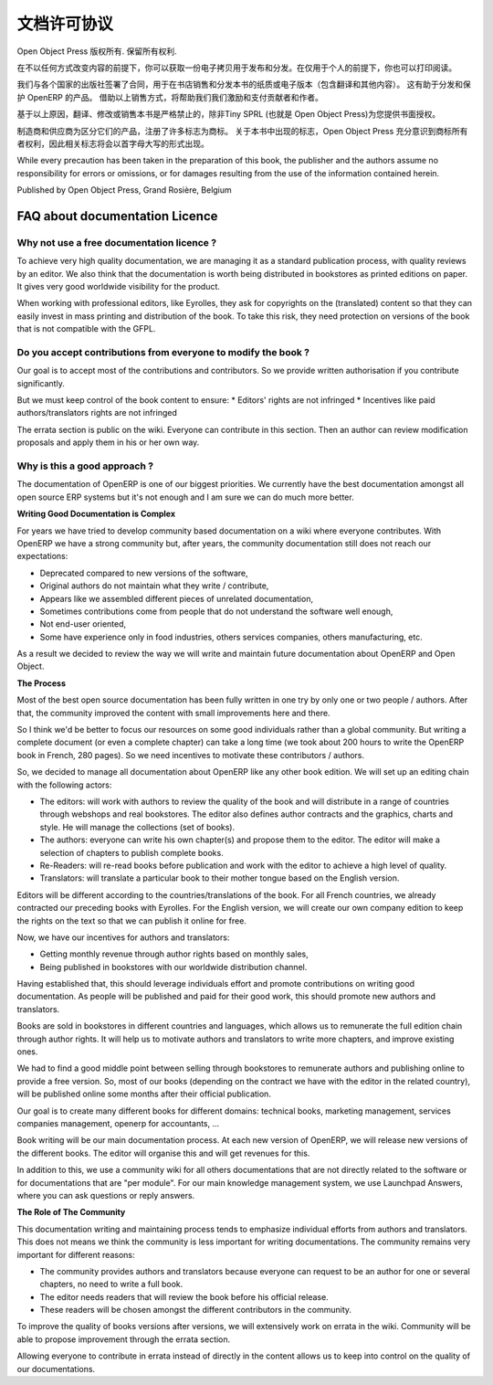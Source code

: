 .. i18n: .. _doc-license-link:
.. i18n: 
.. i18n: License for the documentation
.. i18n: -----------------------------
..

.. _doc-license-link:

文档许可协议
-----------------------------

.. i18n: Copyright © Open Object Press. All rights reserved.
..

Open Object Press 版权所有. 保留所有权利.

.. i18n: You may take an electronic copy of this publication and distribute it if you 
.. i18n: don't change the content in any way. You can also print a copy to be read by 
.. i18n: yourself only.
..

在不以任何方式改变内容的前提下，你可以获取一份电子拷贝用于发布和分发。在仅用于个人的前提下，你也可以打印阅读。

.. i18n: We have contracts with different publishers in different countries to sell and
.. i18n: distribute paper or electronic based versions of this book (both translated and
.. i18n: not) in bookstores. This helps to distribute and promote the OpenERP product.
.. i18n: It also helps us to create incentives to pay contributors and authors using 
.. i18n: the authors rights for these sales.
..


我们与各个国家的出版社签署了合同，用于在书店销售和分发本书的纸质或电子版本（包含翻译和其他内容）。
这有助于分发和保护 OpenERP 的产品。
借助以上销售方式，将帮助我们我们激励和支付贡献者和作者。

.. i18n: Due to this, grants to translate, modify or sell this book are strictly
.. i18n: forbidden, unless Tiny SPRL (representing Open Object Press) gives you
.. i18n: written authorisation for this.
..

基于以上原因，翻译、修改或销售本书是严格禁止的，除非Tiny SPRL (也就是 Open Object Press)为您提供书面授权。

.. i18n: Many of the designations used by manufacturers and suppliers to distinguish their
.. i18n: products are claimed as trademarks. Where those designations appear in this book,
.. i18n: and Open Object Press was aware of a trademark claim, the designations have been
.. i18n: printed in initial capitals.
..

制造商和供应商为区分它们的产品，注册了许多标志为商标。
关于本书中出现的标志，Open Object Press 充分意识到商标所有者权利，因此相关标志将会以首字母大写的形式出现。

.. i18n: While every precaution has been taken in the preparation of this book, the publisher
.. i18n: and the authors assume no responsibility for errors or omissions, or for damages
.. i18n: resulting from the use of the information contained herein.
..

While every precaution has been taken in the preparation of this book, the publisher
and the authors assume no responsibility for errors or omissions, or for damages
resulting from the use of the information contained herein.

.. i18n: Published by Open Object Press, Grand Rosière, Belgium
..

Published by Open Object Press, Grand Rosière, Belgium

.. i18n: FAQ about documentation Licence
.. i18n: ===============================
..

FAQ about documentation Licence
===============================

.. i18n: Why not use a free documentation licence ?
.. i18n: ++++++++++++++++++++++++++++++++++++++++++++
..

Why not use a free documentation licence ?
++++++++++++++++++++++++++++++++++++++++++++

.. i18n: To achieve very high quality documentation, we are managing it as a standard
.. i18n: publication process, with quality reviews by an editor. We also think that
.. i18n: the documentation is worth being distributed in bookstores as printed editions
.. i18n: on paper. It gives very good worldwide visibility for the product.
..

To achieve very high quality documentation, we are managing it as a standard
publication process, with quality reviews by an editor. We also think that
the documentation is worth being distributed in bookstores as printed editions
on paper. It gives very good worldwide visibility for the product.

.. i18n: When working with professional editors, like Eyrolles, they ask for
.. i18n: copyrights on the (translated) content so that they can easily invest in
.. i18n: mass printing and distribution of the book. To take this risk, they need 
.. i18n: protection on versions of the book that is not compatible with the GFPL.
..

When working with professional editors, like Eyrolles, they ask for
copyrights on the (translated) content so that they can easily invest in
mass printing and distribution of the book. To take this risk, they need 
protection on versions of the book that is not compatible with the GFPL.

.. i18n: Do you accept contributions from everyone to modify the book ?
.. i18n: +++++++++++++++++++++++++++++++++++++++++++++++++++++++++++++++
..

Do you accept contributions from everyone to modify the book ?
+++++++++++++++++++++++++++++++++++++++++++++++++++++++++++++++

.. i18n: Our goal is to accept most of the contributions and contributors. So we provide
.. i18n: written authorisation if you contribute significantly.
..

Our goal is to accept most of the contributions and contributors. So we provide
written authorisation if you contribute significantly.

.. i18n: But we must keep control of the book content to ensure:
.. i18n: * Editors' rights are not infringed
.. i18n: * Incentives like paid authors/translators rights are not infringed
..

But we must keep control of the book content to ensure:
* Editors' rights are not infringed
* Incentives like paid authors/translators rights are not infringed

.. i18n: The errata section is public on the wiki. Everyone can contribute in this
.. i18n: section. Then an author can review modification proposals and apply them in
.. i18n: his or her own way.
..

The errata section is public on the wiki. Everyone can contribute in this
section. Then an author can review modification proposals and apply them in
his or her own way.

.. i18n: Why is this a good approach ?
.. i18n: +++++++++++++++++++++++++++++
..

Why is this a good approach ?
+++++++++++++++++++++++++++++

.. i18n: The documentation of OpenERP is one of our biggest priorities. We currently
.. i18n: have the best documentation amongst all open source ERP systems but it's not
.. i18n: enough and I am sure we can do much more better.
..

The documentation of OpenERP is one of our biggest priorities. We currently
have the best documentation amongst all open source ERP systems but it's not
enough and I am sure we can do much more better.

.. i18n: **Writing Good Documentation is Complex**
..

**Writing Good Documentation is Complex**

.. i18n: For years we have tried to develop community based documentation on a wiki where
.. i18n: everyone contributes. With OpenERP we have a strong community but, after years,
.. i18n: the community documentation still does not reach our expectations:
..

For years we have tried to develop community based documentation on a wiki where
everyone contributes. With OpenERP we have a strong community but, after years,
the community documentation still does not reach our expectations:

.. i18n: * Deprecated compared to new versions of the software,
.. i18n: * Original authors do not maintain what they write / contribute,
.. i18n: * Appears like we assembled different pieces of unrelated documentation,
.. i18n: * Sometimes contributions come from people that do not understand the software well enough,
.. i18n: * Not end-user oriented,
.. i18n: * Some have experience only in food industries, others services companies, others manufacturing, etc.
..

* Deprecated compared to new versions of the software,
* Original authors do not maintain what they write / contribute,
* Appears like we assembled different pieces of unrelated documentation,
* Sometimes contributions come from people that do not understand the software well enough,
* Not end-user oriented,
* Some have experience only in food industries, others services companies, others manufacturing, etc.

.. i18n: As a result we decided to review the way we will write and maintain future
.. i18n: documentation about OpenERP and Open Object.
..

As a result we decided to review the way we will write and maintain future
documentation about OpenERP and Open Object.

.. i18n: **The Process**
..

**The Process**

.. i18n: Most of the best open source documentation has been fully written in one try
.. i18n: by only one or two people / authors. After that, the community improved the
.. i18n: content with small improvements here and there.
..

Most of the best open source documentation has been fully written in one try
by only one or two people / authors. After that, the community improved the
content with small improvements here and there.

.. i18n: So I think we'd be better to focus our resources on some good individuals
.. i18n: rather than a global community. But writing a complete document (or even a
.. i18n: complete chapter) can take a long time (we took about 200 hours to write the
.. i18n: OpenERP book in French, 280 pages). So we need incentives to motivate these
.. i18n: contributors / authors.
..

So I think we'd be better to focus our resources on some good individuals
rather than a global community. But writing a complete document (or even a
complete chapter) can take a long time (we took about 200 hours to write the
OpenERP book in French, 280 pages). So we need incentives to motivate these
contributors / authors.

.. i18n: So, we decided to manage all documentation about OpenERP like any other
.. i18n: book edition. We will set up an editing chain with the following actors:
..

So, we decided to manage all documentation about OpenERP like any other
book edition. We will set up an editing chain with the following actors:

.. i18n: * The editors: will work with authors to review the quality of the book and will distribute in a range of countries through webshops and real bookstores. The editor also defines author contracts and the graphics, charts and style. He will manage the collections (set of books).
.. i18n: * The authors: everyone can write his own chapter(s) and propose them to the editor. The editor will make a selection of chapters to publish complete books.
.. i18n: * Re-Readers: will re-read books before publication and work with the editor to achieve a high level of quality.
.. i18n: * Translators: will translate a particular book to their mother tongue based on the English version.
..

* The editors: will work with authors to review the quality of the book and will distribute in a range of countries through webshops and real bookstores. The editor also defines author contracts and the graphics, charts and style. He will manage the collections (set of books).
* The authors: everyone can write his own chapter(s) and propose them to the editor. The editor will make a selection of chapters to publish complete books.
* Re-Readers: will re-read books before publication and work with the editor to achieve a high level of quality.
* Translators: will translate a particular book to their mother tongue based on the English version.

.. i18n: Editors will be different according to the countries/translations of the book.
.. i18n: For all French countries, we already contracted our preceding books with
.. i18n: Eyrolles. For the English version, we will create our own company edition to
.. i18n: keep the rights on the text so that we can publish it online for free.
..

Editors will be different according to the countries/translations of the book.
For all French countries, we already contracted our preceding books with
Eyrolles. For the English version, we will create our own company edition to
keep the rights on the text so that we can publish it online for free.

.. i18n: Now, we have our incentives for authors and translators:
..

Now, we have our incentives for authors and translators:

.. i18n: * Getting monthly revenue through author rights based on monthly sales,
.. i18n: * Being published in bookstores with our worldwide distribution channel.
..

* Getting monthly revenue through author rights based on monthly sales,
* Being published in bookstores with our worldwide distribution channel.

.. i18n: Having established that, this should leverage individuals effort and promote
.. i18n: contributions on writing good documentation. As people will be published and
.. i18n: paid for their good work, this should promote new authors and translators.
..

Having established that, this should leverage individuals effort and promote
contributions on writing good documentation. As people will be published and
paid for their good work, this should promote new authors and translators.

.. i18n: Books are sold in bookstores in different countries and languages, which allows
.. i18n: us to remunerate the full edition chain through author rights. It will help us
.. i18n: to motivate authors and translators to write more chapters, and improve
.. i18n: existing ones.
..

Books are sold in bookstores in different countries and languages, which allows
us to remunerate the full edition chain through author rights. It will help us
to motivate authors and translators to write more chapters, and improve
existing ones.

.. i18n: We had to find a good middle point between selling through bookstores to
.. i18n: remunerate authors and publishing online to provide a free version. So, most of
.. i18n: our books (depending on the contract we have with the editor in the related
.. i18n: country), will be published online some months after their official
.. i18n: publication.
..

We had to find a good middle point between selling through bookstores to
remunerate authors and publishing online to provide a free version. So, most of
our books (depending on the contract we have with the editor in the related
country), will be published online some months after their official
publication.

.. i18n: Our goal is to create many different books for different domains: technical
.. i18n: books, marketing management, services companies management, openerp for
.. i18n: accountants, ...
..

Our goal is to create many different books for different domains: technical
books, marketing management, services companies management, openerp for
accountants, ...

.. i18n: Book writing will be our main documentation process. At each new version of
.. i18n: OpenERP, we will release new versions of the different books. The editor will
.. i18n: organise this and will get revenues for this.
..

Book writing will be our main documentation process. At each new version of
OpenERP, we will release new versions of the different books. The editor will
organise this and will get revenues for this.

.. i18n: In addition to this, we use a community wiki for all others documentations that
.. i18n: are not directly related to the software or for documentations that are "per
.. i18n: module". For our main knowledge management system, we use Launchpad Answers,
.. i18n: where you can ask questions or reply answers.
..

In addition to this, we use a community wiki for all others documentations that
are not directly related to the software or for documentations that are "per
module". For our main knowledge management system, we use Launchpad Answers,
where you can ask questions or reply answers.

.. i18n: **The Role of The Community**
..

**The Role of The Community**

.. i18n: This documentation writing and maintaining process tends to emphasize
.. i18n: individual efforts from authors and translators. This does not means we think
.. i18n: the community is less important for writing documentations. The community
.. i18n: remains very important for different reasons:
..

This documentation writing and maintaining process tends to emphasize
individual efforts from authors and translators. This does not means we think
the community is less important for writing documentations. The community
remains very important for different reasons:

.. i18n: * The community provides authors and translators because everyone can request to be an author for one or several chapters, no need to write a full book.
.. i18n: * The editor needs readers that will review the book before his official release.
.. i18n: * These readers will be chosen amongst the different contributors in the community.
..

* The community provides authors and translators because everyone can request to be an author for one or several chapters, no need to write a full book.
* The editor needs readers that will review the book before his official release.
* These readers will be chosen amongst the different contributors in the community.

.. i18n: To improve the quality of books versions after versions, we will extensively
.. i18n: work on errata in the wiki. Community will be able to propose improvement
.. i18n: through the errata section.
..

To improve the quality of books versions after versions, we will extensively
work on errata in the wiki. Community will be able to propose improvement
through the errata section.

.. i18n: Allowing everyone to contribute in errata instead of directly in the content
.. i18n: allows us to keep into control on the quality of our documentations.
..

Allowing everyone to contribute in errata instead of directly in the content
allows us to keep into control on the quality of our documentations.
